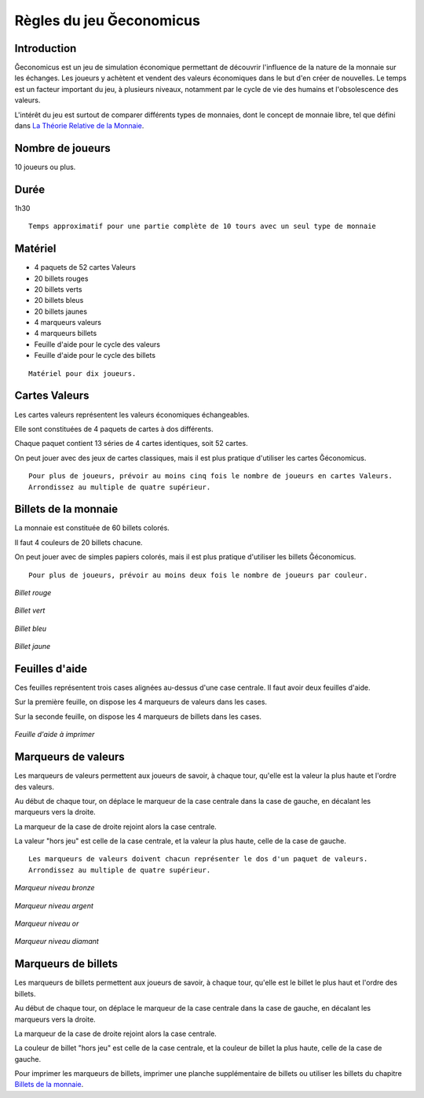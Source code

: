 .. Geconomicus documentation master file, created by
   sphinx-quickstart on Fri Feb  5 20:26:00 2016.
   You can adapt this file completely to your liking, but it should at least
   contain the root `toctree` directive.

=========================
Règles du jeu Ğeconomicus
=========================

Introduction
------------

Ğeconomicus est un jeu de simulation économique permettant de découvrir l'influence de la nature de la monnaie sur les échanges.
Les joueurs y achètent et vendent des valeurs économiques dans le but d'en créer de nouvelles.
Le temps est un facteur important du jeu, à plusieurs niveaux, notamment par le cycle de vie des humains et l'obsolescence des valeurs.

L'intérêt du jeu est surtout de comparer différents types de monnaies, dont le concept de monnaie libre, tel que défini dans `La Théorie Relative de la Monnaie
<http://trm.creationmonetaire.info>`_.


Nombre de joueurs
-----------------

10 joueurs ou plus.

Durée
-----

1h30

::

   Temps approximatif pour une partie complète de 10 tours avec un seul type de monnaie

Matériel
--------

* 4 paquets de 52 cartes Valeurs
* 20 billets rouges
* 20 billets verts
* 20 billets bleus
* 20 billets jaunes
* 4 marqueurs valeurs
* 4 marqueurs billets
* Feuille d'aide pour le cycle des valeurs
* Feuille d'aide pour le cycle des billets

::

   Matériel pour dix joueurs.

Cartes Valeurs
--------------

Les cartes valeurs représentent les valeurs économiques échangeables.

Elle sont constituées de 4 paquets de cartes à dos différents.

Chaque paquet contient 13 séries de 4 cartes identiques, soit 52 cartes.

On peut jouer avec des jeux de cartes classiques, mais il est plus pratique d'utiliser les cartes Ğéconomicus.

::

   Pour plus de joueurs, prévoir au moins cinq fois le nombre de joueurs en cartes Valeurs.
   Arrondissez au multiple de quatre supérieur.

Billets de la monnaie
---------------------

La monnaie est constituée de 60 billets colorés.

Il faut 4 couleurs de 20 billets chacune.

On peut jouer avec de simples papiers colorés, mais il est plus pratique d'utiliser les billets Ğéconomicus.

::

   Pour plus de joueurs, prévoir au moins deux fois le nombre de joueurs par couleur.


.. figure:: _static/money/red_banknote.svg
    :align: center
    :width: 40%

    *Billet rouge*

.. figure:: _static/money/green_banknote.svg
    :align: center
    :width: 40%

    *Billet vert*

.. figure:: _static/money/blue_banknote.svg
    :align: center
    :width: 40%

    *Billet bleu*

.. figure:: _static/money/yellow_banknote.svg
    :align: center
    :width: 40%

    *Billet jaune*

Feuilles d'aide
---------------

Ces feuilles représentent trois cases alignées au-dessus d'une case centrale. Il faut avoir deux feuilles d'aide.

Sur la première feuille, on dispose les 4 marqueurs de valeurs dans les cases.

Sur la seconde feuille, on dispose les 4 marqueurs de billets dans les cases.

.. figure:: _static/help_sheet.svg
    :align: center
    :scale: 100

    *Feuille d'aide à imprimer*

Marqueurs de valeurs
--------------------

Les marqueurs de valeurs permettent aux joueurs de savoir, à chaque tour, qu'elle est la valeur la plus haute et l'ordre des valeurs.

Au début de chaque tour, on déplace le marqueur de la case centrale dans la case de gauche, en décalant les marqueurs vers la droite.

La marqueur de la case de droite rejoint alors la case centrale.

La valeur "hors jeu" est celle de la case centrale, et la valeur la plus haute, celle de la case de gauche.

::

   Les marqueurs de valeurs doivent chacun représenter le dos d'un paquet de valeurs.
   Arrondissez au multiple de quatre supérieur.

.. figure:: _static/levels/bronze.svg
    :align: center
    :width: 10%

    *Marqueur niveau bronze*

.. figure:: _static/levels/silver.svg
    :align: center
    :width: 10%

    *Marqueur niveau argent*

.. figure:: _static/levels/gold.svg
    :align: center
    :width: 10%

    *Marqueur niveau or*

.. figure:: _static/levels/diamond.svg
    :align: center
    :width: 10%

    *Marqueur niveau diamant*

Marqueurs de billets
--------------------

Les marqueurs de billets permettent aux joueurs de savoir, à chaque tour, qu'elle est le billet le plus haut et l'ordre des billets.

Au début de chaque tour, on déplace le marqueur de la case centrale dans la case de gauche, en décalant les marqueurs vers la droite.

La marqueur de la case de droite rejoint alors la case centrale.

La couleur de billet "hors jeu" est celle de la case centrale, et la couleur de billet la plus haute, celle de la case de gauche.

Pour imprimer les marqueurs de billets, imprimer une planche supplémentaire de billets ou utiliser les billets du chapitre `Billets de la monnaie`_.

.. index en commentaire
  .. toctree::
     :maxdepth: 2
